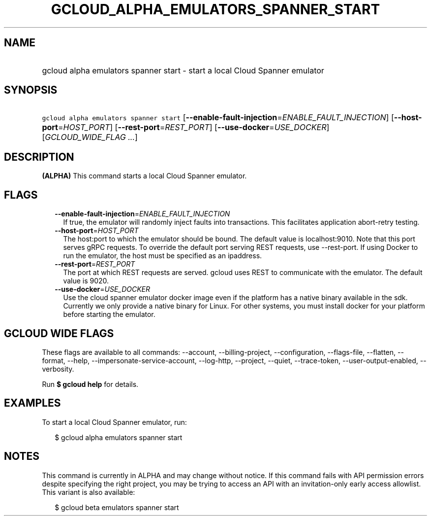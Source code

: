
.TH "GCLOUD_ALPHA_EMULATORS_SPANNER_START" 1



.SH "NAME"
.HP
gcloud alpha emulators spanner start \- start a local Cloud Spanner emulator



.SH "SYNOPSIS"
.HP
\f5gcloud alpha emulators spanner start\fR [\fB\-\-enable\-fault\-injection\fR=\fIENABLE_FAULT_INJECTION\fR] [\fB\-\-host\-port\fR=\fIHOST_PORT\fR] [\fB\-\-rest\-port\fR=\fIREST_PORT\fR] [\fB\-\-use\-docker\fR=\fIUSE_DOCKER\fR] [\fIGCLOUD_WIDE_FLAG\ ...\fR]



.SH "DESCRIPTION"

\fB(ALPHA)\fR This command starts a local Cloud Spanner emulator.



.SH "FLAGS"

.RS 2m
.TP 2m
\fB\-\-enable\-fault\-injection\fR=\fIENABLE_FAULT_INJECTION\fR
If true, the emulator will randomly inject faults into transactions. This
facilitates application abort\-retry testing.

.TP 2m
\fB\-\-host\-port\fR=\fIHOST_PORT\fR
The host:port to which the emulator should be bound. The default value is
localhost:9010. Note that this port serves gRPC requests. To override the
default port serving REST requests, use \-\-rest\-port. If using Docker to run
the emulator, the host must be specified as an ipaddress.

.TP 2m
\fB\-\-rest\-port\fR=\fIREST_PORT\fR
The port at which REST requests are served. gcloud uses REST to communicate with
the emulator. The default value is 9020.

.TP 2m
\fB\-\-use\-docker\fR=\fIUSE_DOCKER\fR
Use the cloud spanner emulator docker image even if the platform has a native
binary available in the sdk. Currently we only provide a native binary for
Linux. For other systems, you must install docker for your platform before
starting the emulator.


.RE
.sp

.SH "GCLOUD WIDE FLAGS"

These flags are available to all commands: \-\-account, \-\-billing\-project,
\-\-configuration, \-\-flags\-file, \-\-flatten, \-\-format, \-\-help,
\-\-impersonate\-service\-account, \-\-log\-http, \-\-project, \-\-quiet,
\-\-trace\-token, \-\-user\-output\-enabled, \-\-verbosity.

Run \fB$ gcloud help\fR for details.



.SH "EXAMPLES"

To start a local Cloud Spanner emulator, run:

.RS 2m
$ gcloud alpha emulators spanner start
.RE



.SH "NOTES"

This command is currently in ALPHA and may change without notice. If this
command fails with API permission errors despite specifying the right project,
you may be trying to access an API with an invitation\-only early access
allowlist. This variant is also available:

.RS 2m
$ gcloud beta emulators spanner start
.RE

